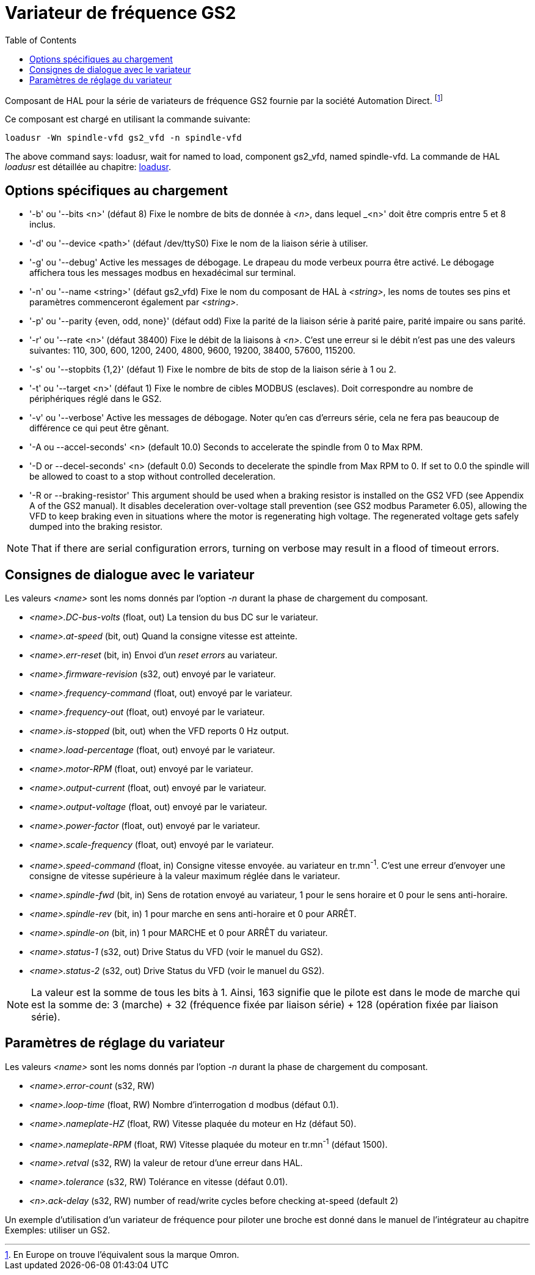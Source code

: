 :lang: en
:toc:

[[cha:gs2-vfd-driver]]
= Variateur de fréquence GS2

Composant de HAL pour la série de variateurs de fréquence GS2 fournie par
la société Automation Direct. footnote:[En Europe on trouve l'équivalent sous la marque Omron.]

Ce composant est chargé en utilisant la commande suivante:

----
loadusr -Wn spindle-vfd gs2_vfd -n spindle-vfd
----

The above command says: loadusr, wait for named to load,
component gs2_vfd, named spindle-vfd.
La commande de HAL _loadusr_ est détaillée au chapitre: <<sec:loadusr,loadusr>>.

== Options spécifiques au chargement

* '-b' ou '--bits <n>' (défaut 8) Fixe le nombre de bits de donnée à _<n>_, dans
  lequel _<n>' doit être compris entre 5 et 8 inclus.
* '-d' ou '--device <path>' (défaut /dev/ttyS0) Fixe le nom de la liaison série
  à utiliser.
* '-g' ou '--debug' Active les messages de débogage.
  Le drapeau du mode verbeux pourra être activé. Le débogage affichera tous
  les messages modbus en hexadécimal sur terminal.
* '-n' ou '--name <string>' (défaut gs2_vfd) Fixe le nom du composant de HAL à
  _<string>_, les noms de toutes ses pins et paramètres commenceront également
  par _<string>_.
* '-p' ou '--parity {even, odd, none}' (défaut odd) Fixe la parité de la liaison
  série à parité paire, parité impaire ou sans parité.
* '-r' ou '--rate <n>' (défaut 38400) Fixe le débit de la liaisons à _<n>_.
  C'est une erreur si le débit n'est pas une des valeurs suivantes: 110, 300,
  600, 1200, 2400, 4800, 9600, 19200, 38400, 57600, 115200.
* '-s' ou '--stopbits {1,2}' (défaut 1) Fixe le nombre de bits de stop de la liaison série à 1 ou 2.
* '-t' ou '--target <n>' (défaut 1) Fixe le nombre de cibles MODBUS (esclaves).
  Doit correspondre au nombre de périphériques réglé dans le GS2.
* '-v' ou '--verbose' Active les messages de débogage. Noter qu'en cas d'erreurs série, cela ne fera pas beaucoup de différence ce qui peut être gênant.
* '-A ou --accel-seconds' <n> (default 10.0) Seconds to accelerate the spindle
  from 0 to Max RPM.
* '-D or --decel-seconds' <n> (default 0.0) Seconds to decelerate the spindle
  from Max RPM to 0. If set to 0.0 the spindle will be allowed to coast to a
  stop without controlled deceleration.
* '-R or --braking-resistor' This argument should be used when a braking
  resistor is installed on the GS2 VFD (see Appendix A of the GS2 manual).
  It disables deceleration over-voltage stall prevention (see GS2 modbus
  Parameter 6.05), allowing the VFD to keep braking even in situations where
  the motor is regenerating high voltage. The regenerated voltage gets safely
  dumped into the braking resistor.

[NOTE]
That if there are serial configuration errors, turning on verbose
may result in a flood of timeout errors.

== Consignes de dialogue avec le variateur

Les valeurs _<name>_ sont les noms donnés par l'option _-n_ durant la phase de chargement du composant.

* _<name>.DC-bus-volts_ (float, out) La tension du bus DC sur le variateur.
* _<name>.at-speed_ (bit, out) Quand la consigne vitesse est atteinte.
* _<name>.err-reset_ (bit, in) Envoi d'un _reset errors_ au variateur.
* _<name>.firmware-revision_ (s32, out) envoyé par le variateur.
* _<name>.frequency-command_ (float, out) envoyé par le variateur.
* _<name>.frequency-out_ (float, out) envoyé par le variateur.
* _<name>.is-stopped_ (bit, out) when the VFD reports 0 Hz output.
* _<name>.load-percentage_ (float, out) envoyé par le variateur.
* _<name>.motor-RPM_ (float, out) envoyé par le variateur.
* _<name>.output-current_ (float, out) envoyé par le variateur.
* _<name>.output-voltage_ (float, out) envoyé par le variateur.
* _<name>.power-factor_ (float, out) envoyé par le variateur.
* _<name>.scale-frequency_ (float, out) envoyé par le variateur.
* _<name>.speed-command_ (float, in) Consigne vitesse envoyée.
  au variateur en tr.mn^-1^. C'est une erreur d'envoyer une consigne de
  vitesse supérieure à la valeur maximum réglée dans le variateur.
* _<name>.spindle-fwd_ (bit, in) Sens de rotation envoyé au variateur, 1 pour le sens horaire et 0 pour le sens anti-horaire.
* _<name>.spindle-rev_ (bit, in) 1 pour marche en sens anti-horaire et 0 pour ARRÊT.
* _<name>.spindle-on_ (bit, in) 1 pour MARCHE et 0 pour ARRÊT du variateur.
* _<name>.status-1_ (s32, out) Drive Status du VFD (voir le manuel du GS2).
* _<name>.status-2_ (s32, out) Drive Status du VFD (voir le manuel du GS2).

[NOTE]
La valeur est la somme de tous les bits à 1. Ainsi, 163
signifie que le pilote est dans le mode de marche qui est la somme de: 3 (marche) + 32
(fréquence fixée par liaison série) + 128 (opération fixée par liaison série).

== Paramètres de réglage du variateur

Les valeurs _<name>_ sont les noms donnés par l'option _-n_ durant la phase de chargement du composant.

* _<name>.error-count_ (s32, RW) 
* _<name>.loop-time_ (float, RW) Nombre d'interrogation d modbus (défaut 0.1).
* _<name>.nameplate-HZ_ (float, RW) Vitesse plaquée du moteur en Hz (défaut 50).
* _<name>.nameplate-RPM_ (float, RW) Vitesse plaquée du moteur en tr.mn^-1^ (défaut 1500).
* _<name>.retval_ (s32, RW) la valeur de retour d'une erreur dans HAL.
* _<name>.tolerance_ (s32, RW) Tolérance en vitesse (défaut 0.01).
* _<n>.ack-delay_ (s32, RW) number of read/write cycles before checking at-speed
  (default 2)

Un exemple d'utilisation d'un variateur de fréquence pour piloter une broche
est donné dans le manuel de l'intégrateur au chapitre Exemples: utiliser un GS2.

// vim: set syntax=asciidoc:
